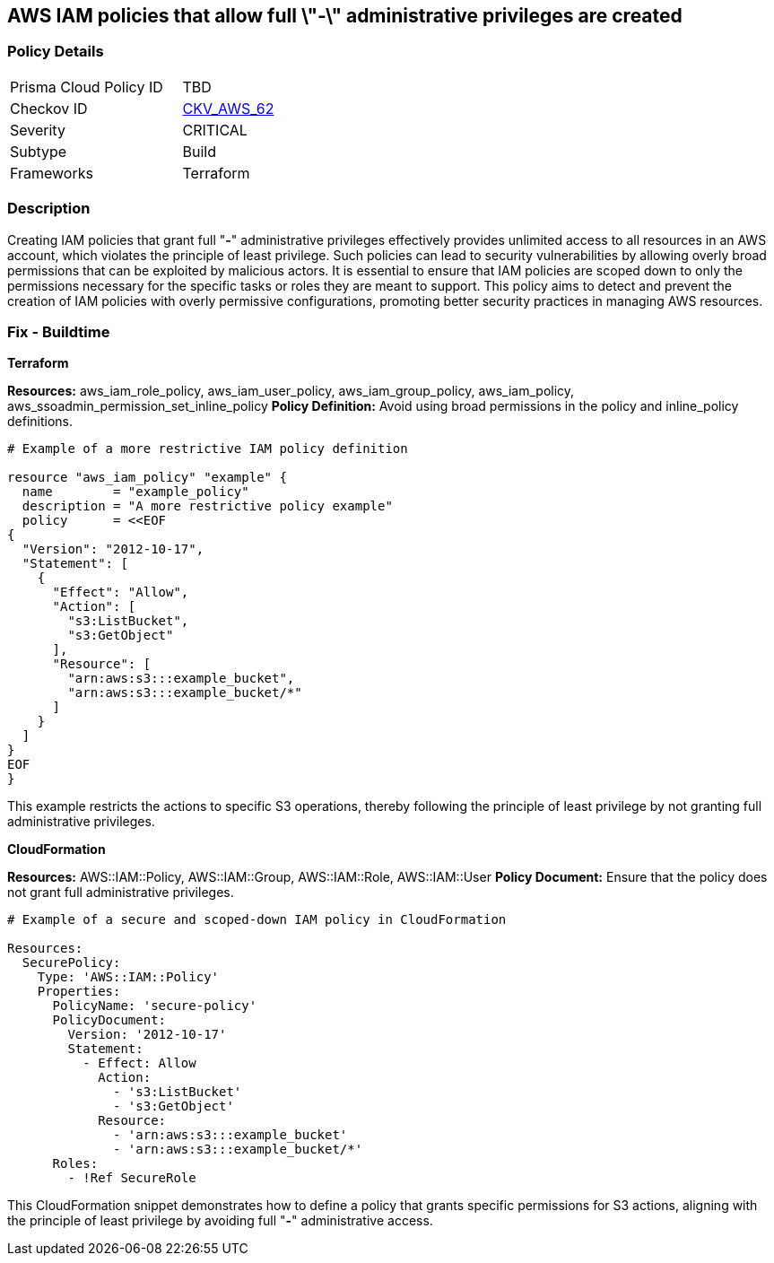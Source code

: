 == AWS IAM policies that allow full \"*-*\" administrative privileges are created


=== Policy Details 

[width=45%]
[cols="1,1"]
|=== 
|Prisma Cloud Policy ID 
| TBD

|Checkov ID 
| https://github.com/bridgecrewio/checkov/tree/master/checkov/terraform/checks/resource/aws/IAMAdminPolicyDocument.py[CKV_AWS_62]

|Severity
| CRITICAL

|Subtype
| Build

|Frameworks
| Terraform

|=== 



=== Description 


Creating IAM policies that grant full "*-*" administrative privileges effectively provides unlimited access to all resources in an AWS account, which violates the principle of least privilege. 
Such policies can lead to security vulnerabilities by allowing overly broad permissions that can be exploited by malicious actors. 
It is essential to ensure that IAM policies are scoped down to only the permissions necessary for the specific tasks or roles they are meant to support. 
This policy aims to detect and prevent the creation of IAM policies with overly permissive configurations, promoting better security practices in managing AWS resources.


=== Fix - Buildtime


*Terraform* 

*Resources:* aws_iam_role_policy, aws_iam_user_policy, aws_iam_group_policy, aws_iam_policy, aws_ssoadmin_permission_set_inline_policy
*Policy Definition:* Avoid using broad permissions in the policy and inline_policy definitions.


[source,go]
----
# Example of a more restrictive IAM policy definition

resource "aws_iam_policy" "example" {
  name        = "example_policy"
  description = "A more restrictive policy example"
  policy      = <<EOF
{
  "Version": "2012-10-17",
  "Statement": [
    {
      "Effect": "Allow",
      "Action": [
        "s3:ListBucket",
        "s3:GetObject"
      ],
      "Resource": [
        "arn:aws:s3:::example_bucket",
        "arn:aws:s3:::example_bucket/*"
      ]
    }
  ]
}
EOF
}
----

This example restricts the actions to specific S3 operations, thereby following the principle of least privilege by not granting full administrative privileges.


*CloudFormation*

*Resources:* AWS::IAM::Policy, AWS::IAM::Group, AWS::IAM::Role, AWS::IAM::User
*Policy Document:* Ensure that the policy does not grant full administrative privileges.


[source,yaml]
----
# Example of a secure and scoped-down IAM policy in CloudFormation

Resources:
  SecurePolicy:
    Type: 'AWS::IAM::Policy'
    Properties:
      PolicyName: 'secure-policy'
      PolicyDocument:
        Version: '2012-10-17'
        Statement:
          - Effect: Allow
            Action:
              - 's3:ListBucket'
              - 's3:GetObject'
            Resource:
              - 'arn:aws:s3:::example_bucket'
              - 'arn:aws:s3:::example_bucket/*'
      Roles:
        - !Ref SecureRole
----

This CloudFormation snippet demonstrates how to define a policy that grants specific permissions for S3 actions, aligning with the principle of least privilege by avoiding full "*-*" administrative access.